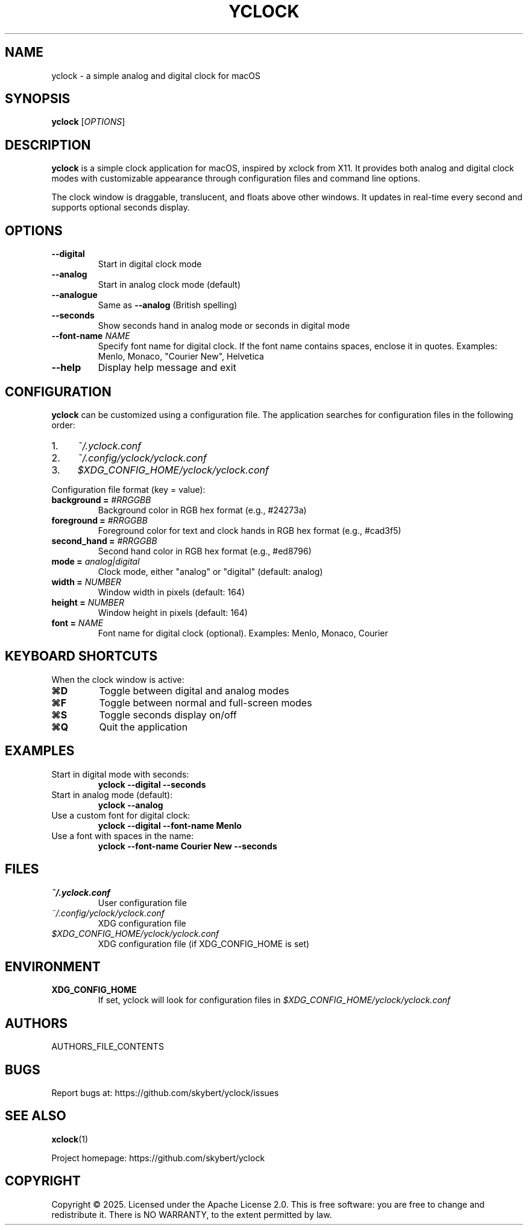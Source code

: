 .TH YCLOCK 1 "2025" "yclock 1.0" "User Commands"
.SH NAME
yclock \- a simple analog and digital clock for macOS
.SH SYNOPSIS
.B yclock
[\fIOPTIONS\fR]
.SH DESCRIPTION
.B yclock
is a simple clock application for macOS, inspired by xclock from X11. It provides both analog and digital clock modes with customizable appearance through configuration files and command line options.
.PP
The clock window is draggable, translucent, and floats above other windows. It updates in real-time every second and supports optional seconds display.
.SH OPTIONS
.TP
.B \-\-digital
Start in digital clock mode
.TP
.B \-\-analog
Start in analog clock mode (default)
.TP
.B \-\-analogue
Same as \fB\-\-analog\fR (British spelling)
.TP
.B \-\-seconds
Show seconds hand in analog mode or seconds in digital mode
.TP
.B \-\-font-name \fINAME\fR
Specify font name for digital clock. If the font name contains spaces, enclose it in quotes.
Examples: Menlo, Monaco, "Courier New", Helvetica
.TP
.B \-\-help
Display help message and exit
.SH CONFIGURATION
.B yclock
can be customized using a configuration file. The application searches for configuration files in the following order:
.IP 1. 4
.I ~/.yclock.conf
.IP 2. 4
.I ~/.config/yclock/yclock.conf
.IP 3. 4
.I $XDG_CONFIG_HOME/yclock/yclock.conf
.PP
Configuration file format (key = value):
.TP
.B background = \fI#RRGGBB\fR
Background color in RGB hex format (e.g., #24273a)
.TP
.B foreground = \fI#RRGGBB\fR
Foreground color for text and clock hands in RGB hex format (e.g., #cad3f5)
.TP
.B second_hand = \fI#RRGGBB\fR
Second hand color in RGB hex format (e.g., #ed8796)
.TP
.B mode = \fIanalog|digital\fR
Clock mode, either "analog" or "digital" (default: analog)
.TP
.B width = \fINUMBER\fR
Window width in pixels (default: 164)
.TP
.B height = \fINUMBER\fR
Window height in pixels (default: 164)
.TP
.B font = \fINAME\fR
Font name for digital clock (optional). Examples: Menlo, Monaco, Courier
.SH KEYBOARD SHORTCUTS
When the clock window is active:
.TP
.B ⌘D
Toggle between digital and analog modes
.TP
.B ⌘F
Toggle between normal and full-screen modes
.TP
.B ⌘S
Toggle seconds display on/off
.TP
.B ⌘Q
Quit the application
.SH EXAMPLES
.TP
Start in digital mode with seconds:
.B yclock \-\-digital \-\-seconds
.TP
Start in analog mode (default):
.B yclock \-\-analog
.TP
Use a custom font for digital clock:
.B yclock \-\-digital \-\-font-name Menlo
.TP
Use a font with spaces in the name:
.B yclock \-\-font-name "Courier New" \-\-seconds
.SH FILES
.TP
.I ~/.yclock.conf
User configuration file
.TP
.I ~/.config/yclock/yclock.conf
XDG configuration file
.TP
.I $XDG_CONFIG_HOME/yclock/yclock.conf
XDG configuration file (if XDG_CONFIG_HOME is set)
.SH ENVIRONMENT
.TP
.B XDG_CONFIG_HOME
If set, yclock will look for configuration files in
.I $XDG_CONFIG_HOME/yclock/yclock.conf
.SH AUTHORS
AUTHORS_FILE_CONTENTS
.SH BUGS
Report bugs at: https://github.com/skybert/yclock/issues
.SH SEE ALSO
.BR xclock (1)
.PP
Project homepage: https://github.com/skybert/yclock
.SH COPYRIGHT
Copyright \(co 2025. Licensed under the Apache License 2.0.
This is free software: you are free to change and redistribute it.
There is NO WARRANTY, to the extent permitted by law.
